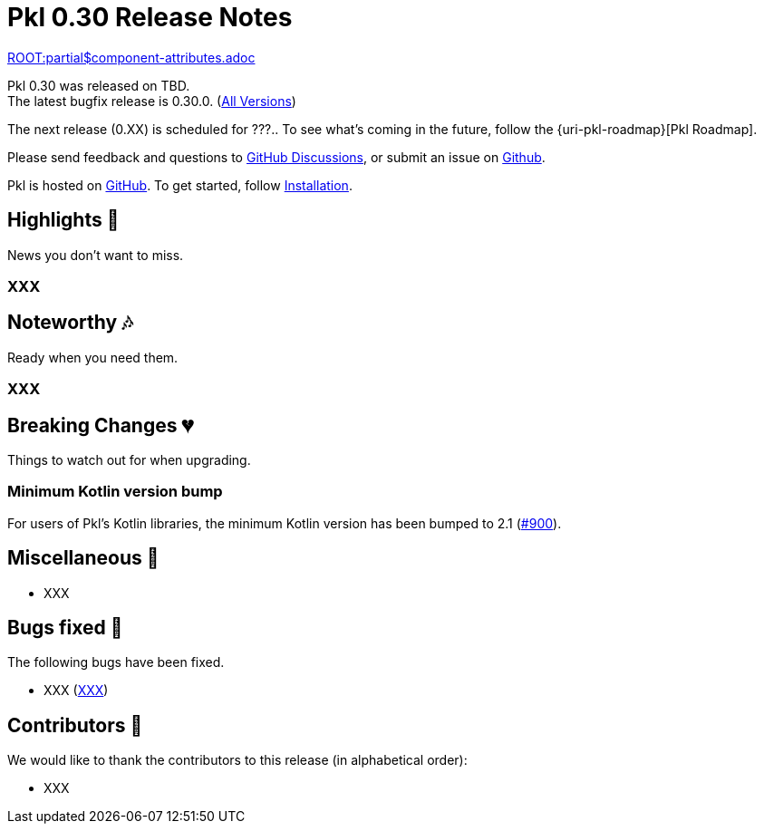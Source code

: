 = Pkl 0.30 Release Notes
:version: 0.30
:version-minor: 0.30.0
:release-date: TBD

link:ROOT:partial$component-attributes.adoc[role=include]

Pkl {version} was released on {release-date}. +
[.small]#The latest bugfix release is {version-minor}. (xref:changelog.adoc[All Versions])#

The next release (0.XX) is scheduled for ???..
To see what's coming in the future, follow the {uri-pkl-roadmap}[Pkl Roadmap].

Please send feedback and questions to https://github.com/apple/pkl/discussions[GitHub Discussions], or submit an issue on https://github.com/apple/pkl/issues/new[Github]. +

[small]#Pkl is hosted on https://github.com/apple/pkl[GitHub].
To get started, follow xref:pkl-cli:index.adoc#installation[Installation].#

== Highlights [small]#💖#

News you don't want to miss.

=== XXX

== Noteworthy [small]#🎶#

Ready when you need them.

=== XXX

== Breaking Changes [small]#💔#

Things to watch out for when upgrading.

=== Minimum Kotlin version bump

For users of Pkl's Kotlin libraries, the minimum Kotlin version has been bumped to 2.1 (https://github.com/apple/pkl/pull/900[#900]).

== Miscellaneous [small]#🐸#

* XXX

== Bugs fixed [small]#🐜#

The following bugs have been fixed.

* XXX (https://github.com/apple/pkl/issues/XXX[XXX])

== Contributors [small]#🙏#

We would like to thank the contributors to this release (in alphabetical order):

* XXX
